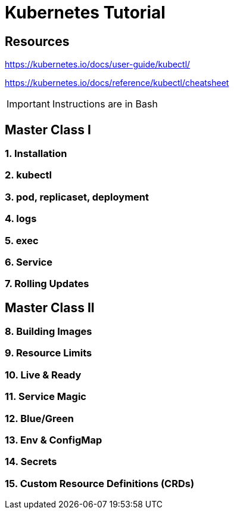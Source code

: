 = Kubernetes Tutorial 

== Resources
https://kubernetes.io/docs/user-guide/kubectl/

https://kubernetes.io/docs/reference/kubectl/cheatsheet

IMPORTANT: Instructions are in Bash


== Master Class I

=== 1. Installation
=== 2. kubectl
=== 3. pod, replicaset, deployment
=== 4. logs
=== 5. exec
=== 6. Service
=== 7. Rolling Updates


== Master Class II

=== 8. Building Images
=== 9. Resource Limits
=== 10. Live & Ready 
=== 11. Service Magic
=== 12. Blue/Green
=== 13. Env & ConfigMap
=== 14. Secrets
=== 15. Custom Resource Definitions (CRDs)